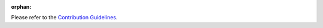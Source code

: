 :orphan:

Please refer to the `Contribution Guidelines <https://github.com/openwisp/openwisp-controller#contributing>`_.

